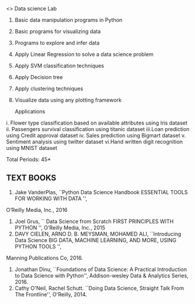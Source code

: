 <<<PE206>>> Data science Lab
:properties:
:author: Dr. T. T. Mirnalinee and Ms. S. Rajalakshmi
:date: 
:end:
#+begin_comment
- 

** CO PO MAPPING :noexport:
#+NAME: co-po-mapping
|                |    | PO1 | PO2 | PO3 | PO4 | PO5 | PO6 | PO7 | PO8 | PO9 | PO10 | PO11 | PO12 | PSO1 | PSO2 | PSO3 |
|                |    |  K3 |  K4 |  K5 |  K5 |  K6 |   - |   - |   - |   - |    - |    - |    - |   K5 |   K3 |   K6 |
| CO1            | K3 |   3 |   2 |   2 |   2 |   1 |   0 |   0 |   1 |   1 |    1 |    0 |    1 |    2 |    3 |    2 |
| CO2            | K2 |   2 |   2 |   1 |   1 |   1 |   0 |   0 |   1 |   1 |    1 |    0 |    1 |    2 |    3 |    2 |
| CO3            | K3 |   3 |   2 |   2 |   2 |   1 |   0 |   0 |   1 |   1 |    1 |    0 |    1 |    2 |    3 |    2 |
| CO4            | K2 |   2 |   2 |   1 |   1 |   1 |   0 |   0 |   1 |   1 |    1 |    0 |    1 |    2 |    3 |    2 |
| CO5            | K2 |   2 |   2 |   1 |   1 |   1 |   0 |   0 |   1 |   1 |    1 |    0 |    1 |    2 |    3 |    2 |
| Score          |    |  12 |  10 |   7 |   7 |   5 |   0 |   0 |   5 |   5 |    5 |    0 |    5 |   10 |   12 |   10 |
| Course Mapping |    |   3 |   2 |   2 |   2 |   1 |   0 |   0 |   1 |   1 |    1 |    0 |    1 |    2 |    3 |    2 |

{{{credits}}}
| L | T | P | C |
| 3 | 0 | 0 | 3 |

** COURSE OBJECTIVES
- To learn fundamentals of Data Science using Python
  # for carrying  out basic statistical modeling and analysis
- To understand probability distributions and statistical Inferences
  # used for statistical modeling
- To be familar with supervised and unsupervised methods in machine
  learning
- To explore the algorithms used for analysing massive data problems
  and social networks
- To learn about visualization. 

#+end_comment


#+startup: showall

1. Basic data manipulation programs in Python
2. Basic programs for visualizing data 
3. Programs to explore and infer data
4. Apply Linear Regression to solve a data science problem
5. Apply SVM classification techniques
6. Apply Decision tree
7. Apply clustering techniques
8. Visualize data using any plotting framework

 Applications

i.	Flower type classification based on available attributes using Iris dataset
ii.	Passengers survival classification using titanic dataset
iii.Loan prediction using Credit approval dataset
iv.	Sales prediction using Bigmart dataset
v.	Sentiment analysis using twitter dataset
vi.Hand written digit recognition using MNIST dataset

\hfill *Total Periods: 45*

#+begin_comment
** COURSE OUTCOMES
After the completion of this course, students will be able to: 
- Develop Python programs to perform analysis on data (K3)
- Understand various probability distributions and statistical inferences (K2)
- Develop applications to demonstrate machine learning algorithms in practice (K3)
- Understand the principles of handling data streams (K2)
- Discuss topic and graphical modeling techniques in real world problem (K2).
#+end_comment
 
** TEXT BOOKS

1. Jake VanderPlas, ``Python Data Science Handbook ESSENTIAL TOOLS FOR WORKING WITH DATA '', 
O’Reilly Media, Inc., 2016 
2. Joel Grus, `` Data Science from Scratch FIRST PRINCIPLES WITH PYTHON '', O’Reilly Media, Inc., 2015 
3. DAVY CIELEN, ARNO D. B. MEYSMAN, MOHAMED ALI, ``Introducing Data Science BIG DATA, MACHINE LEARNING, AND MORE, USING PYTHON TOOLS '',
Manning Publications Co, 2016.
4. Jonathan Dinu, ``Foundations of Data Science: A Practical
   Introduction to Data Science with Python'', Addison-wesley Data &
   Analytics Series, 2016.
5. Cathy O'Neil, Rachel Schutt. ``Doing Data Science, Straight Talk
   From The Frontline'', O'Reilly, 2014.